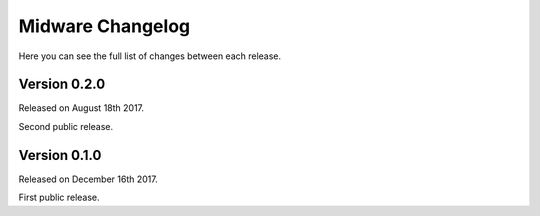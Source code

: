 Midware Changelog
=================

Here you can see the full list of changes between each release.

Version 0.2.0
-------------

Released on August 18th 2017.

Second public release.

Version 0.1.0
-------------

Released on December 16th 2017.

First public release.

